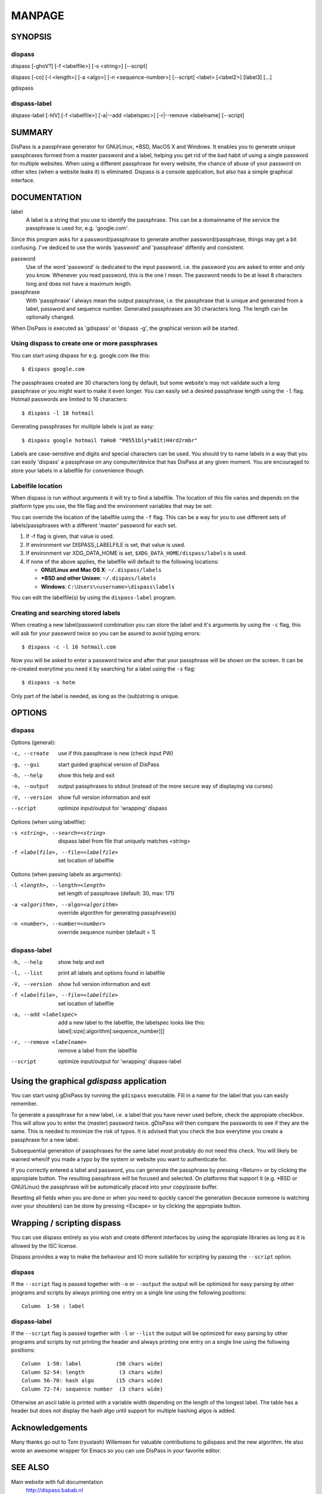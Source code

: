 MANPAGE
******************************************************************************

SYNOPSIS
==============================================================================

dispass
-------

dispass [-ghoV?] [-f <labelfile>] [-s <string>] [--script]

dispass [-co] [-l <length>] [-a <algo>] [-n <sequence-number>] [--script] <label> [<label2>] [label3]  [...]

gdispass

dispass-label
-------------

dispass-label [-hlV] [-f <labelfile>] [-a|--add <labelspec>] [-r|--remove <labelname] [--script]


SUMMARY
==============================================================================

DisPass is a passphrase generator for GNU/Linux, \*BSD, MacOS X and Windows.
It enables you to generate unique passphrases formed from a master password
and a label, helping you get rid of the bad habit of using a single password
for multiple websites. When using a different passphrase for every website,
the chance of abuse of your password on other sites (when a website leaks it)
is eliminated.
Dispass is a console application, but also has a simple graphical interface.


DOCUMENTATION
==============================================================================

label
   A label is a string that you use to identify the passphrase.
   This can be a domainname of the service the passphrase is used for,
   e.g. 'google.com'.

Since this program asks for a password/passphrase to generate another
password/passphrase, things may get a bit confusing. I've dediced to use the
words 'password' and 'passphrase' diffently and consistent.

password
   Use of the word 'password' is dedicated to the input password, i.e. the
   password you are asked to enter and only you know. Whenever you read
   password, this is the one I mean. The password needs to be at least 8
   characters long and does not have a maximum length.

passphrase
   With 'passphrase' I always mean the output passphrase, i.e. the passphrase
   that is unique and generated from a label, password and sequence number.
   Generated passphrases are 30 characters long. The length can be optionally
   changed.

When DisPass is executed as 'gdispass' or 'dispass -g',
the graphical version will be started.

Using dispass to create one or more passphrases
-----------------------------------------------

You can start using dispass for e.g. google.com like this::

   $ dispass google.com

The passphrases created are 30 characters long by default, but some
website's may not validate such a long passphrase or you might want to
make it even longer. You can easily set a desired passphrase length
using the ``-l`` flag. Hotmail passwords are limited to 16 characters::

   $ dispass -l 18 hotmail

Generating passphrases for multiple labels is just as easy::

   $ dispass google hotmail YaHo0 "P0551bly*a81t)H4rd2rmbr"

Labels are case-sensitive and digits and special characters can be used.
You should try to name labels in a way that you can easily 'dispass' a
passphrase on any computer/device that has DisPass at any given moment.
You are encouraged to store your labels in a labelfile for convenience
though.

Labelfile location
------------------

When dispass is run without arguments it will try to find a labelfile.
The location of this file varies and depends on the platform type you use,
the file flag and the environment variables that may be set:

You can override the location of the labelfile using the ``-f`` flag.
This can be a way for you to use different sets of labels/passphrases
with a different 'master' password for each set.

1. If -f flag is given, that value is used.
2. If environment var DISPASS_LABELFILE is set, that value is used.
3. If environment var XDG_DATA_HOME is set,
   ``$XDG_DATA_HOME/dispass/labels`` is used.

4. If none of the above applies, the labelfile will default to the following
   locations:

   * **GNU/Linux and Mac OS X**: ``~/.dispass/labels``
   * **\*BSD and other Unixen**: ``~/.dispass/labels``
   * **Windows**:   ``C:\Users\<username>\dispass\labels``

You can edit the labelfile(s) by using the ``dispass-label`` program.

Creating and searching stored labels
------------------------------------

When creating a new label/password combination you can store the label
and it's arguments by using the ``-c`` flag, this will ask for your
password twice so you can be asured to avoid typing errors::

   $ dispass -c -l 16 hotmail.com

Now you will be asked to enter a password twice and after that your
passphrase will be shown on the screen. It can be re-created everytime you
need it by searching for a label using the ``-s`` flag::

   $ dispass -s hotm

Only part of the label is needed, as long as the (sub)string is unique.


OPTIONS
==============================================================================

dispass
-------

Options (general):

-c, --create    use if this passphrase is new (check input PW)
-g, --gui       start guided graphical version of DisPass
-h, --help      show this help and exit
-o, --output    output passphrases to stdout
                (instead of the more secure way of displaying via curses)
-V, --version   show full version information and exit
--script        optimize input/output for 'wrapping' dispass

Options (when using labelfile):

-s <string>, --search=<string>      dispass label from file that uniquely
                                    matches <string>
-f <labelfile>, --file=<labelfile>  set location of labelfile

Options (when passing labels as arguments):

-l <length>, --length=<length>      set length of passphrase
                                    (default: 30, max: 171)
-a <algorithm>, --algo=<algorithm>  override algorithm for generating
                                    passphrase(s)
-n <number>, --number=<number>      override sequence number (default = 1)

dispass-label
-------------

-h, --help                          show help and exit
-l, --list                          print all labels and options found in
                                    labelfile
-V, --version                       show full version information and exit
-f <labelfile>, --file=<labelfile>  set location of labelfile
-a, --add <labelspec>               add a new label to the labelfile, the
                                    labelspec looks like this:
                                    label[:size[:algorithm[:sequence_number]]]
-r, --remove <labelname>            remove a label from the labelfile
--script                            optimize input/output for 'wrapping'
                                    dispass-label


Using the graphical *gdispass* application
==============================================================================

You can start using gDisPass by running the ``gdispass`` executable.
Fill in a name for the label that you can easily remember.

To generate a passphrase for a new label, i.e. a label that you have never
used before, check the appropiate checkbox. This will allow you to enter the
(master) password twice. gDisPass will then compare the passwords to see if
they are the same. This is needed to minimize the risk of typos. It is advised
that you check the box everytime you create a passphrase for a new label.

Subsequential generation of passphrases for the same label most probably do
not need this check. You will likely be warned when/if you made a typo by
the system or website you want to authenticate for.

If you correctly entered a label and password, you can generate the passphrase
by pressing <Return> or by clicking the appropiate button. The resulting
passphrase will be focused and selected. On platforms that support it
(e.g. \*BSD or GNU/Linux) the passphrase will be automatically placed into
your copy/paste buffer.

Resetting all fields when you are done or when you need to quickly cancel the
generation (because someone is watching over your shoulders) can be done by
pressing <Escape> or by clicking the appropiate button.


Wrapping / scripting dispass
============================

You can use dispass entirely as you wish and create different interfaces
by using the appropiate libraries as long as it is allowed by the ISC license.

Dispass provides a way to make the behaviour and IO more suitable for
scripting by passing the ``--script`` option.


dispass
-------
If the ``--script`` flag is passed together with ``-o`` or ``--output``
the output will be optimized for easy parsing by other programs
and scripts by always printing one entry on a single line using
the following positions::

   Column  1-50 : label


dispass-label
-------------
If the ``--script`` flag is passed together with ``-l`` or ``--list``
the output will be optimized for easy parsing by other programs
and scripts by not printing the header and always printing one
entry on a single line using the following positions::

   Column  1-50: label           (50 chars wide)
   Column 52-54: length           (3 chars wide)
   Column 56-70: hash algo       (15 chars wide)
   Column 72-74: sequence number  (3 chars wide)

Otherwise an ascii table is printed with a variable width depending
on the length of the longest label. The table has a header but does
not display the hash algo until support for multiple hashing algos
is added.


Acknowledgements
==============================================================================

Many thanks go out to Tom (ryuslash) Willemsen for valuable contributions to
gdispass and the new algorithm. He also wrote an awesome wrapper for Emacs so
you can use DisPass in your favorite editor.


SEE ALSO
==============================================================================

Main website with full documentation
   http://dispass.babab.nl

The cheeseshop (PyPI) project page
   http://pypi.python.org/pypi/DisPass/

Github repository and Issue tracker
   https://github.com/babab/DisPass/

IRC
   #dispass at Freenode (chat.freenode.net)

Emacs wrapper
   http://ryuslash.org/projects/dispass.el/


.. vim: set et ts=3 sw=3 sts=3 ai:
